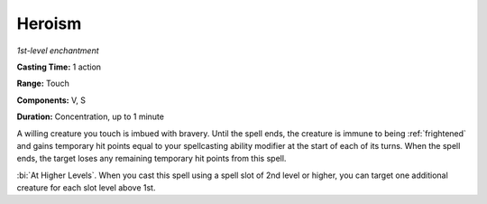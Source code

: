 .. _`Heroism`:

Heroism
-------

*1st-level enchantment*

**Casting Time:** 1 action

**Range:** Touch

**Components:** V, S

**Duration:** Concentration, up to 1 minute

.. index:: frightened; immunity by heroism spell

A willing creature you touch is imbued with bravery. Until the spell
ends, the creature is immune to being :ref:`frightened` and gains temporary hit
points equal to your spellcasting ability modifier at the start of each
of its turns. When the spell ends, the target loses any remaining
temporary hit points from this spell.

:bi:`At Higher Levels`. When you cast this spell using a spell slot of
2nd level or higher, you can target one additional creature for each
slot level above 1st.

